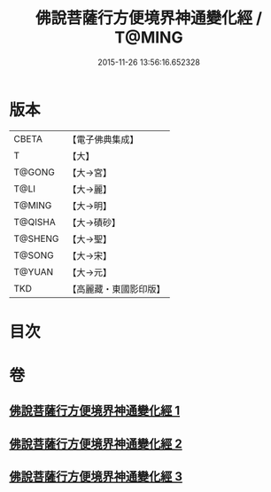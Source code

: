 #+TITLE: 佛說菩薩行方便境界神通變化經 / T@MING
#+DATE: 2015-11-26 13:56:16.652328
* 版本
 |     CBETA|【電子佛典集成】|
 |         T|【大】     |
 |    T@GONG|【大→宮】   |
 |      T@LI|【大→麗】   |
 |    T@MING|【大→明】   |
 |   T@QISHA|【大→磧砂】  |
 |   T@SHENG|【大→聖】   |
 |    T@SONG|【大→宋】   |
 |    T@YUAN|【大→元】   |
 |       TKD|【高麗藏・東國影印版】|

* 目次
* 卷
** [[file:KR6d0110_001.txt][佛說菩薩行方便境界神通變化經 1]]
** [[file:KR6d0110_002.txt][佛說菩薩行方便境界神通變化經 2]]
** [[file:KR6d0110_003.txt][佛說菩薩行方便境界神通變化經 3]]
